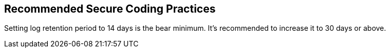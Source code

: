 == Recommended Secure Coding Practices

Setting log retention period to 14 days is the bear minimum. 
It's recommended to increase it to 30 days or above.
